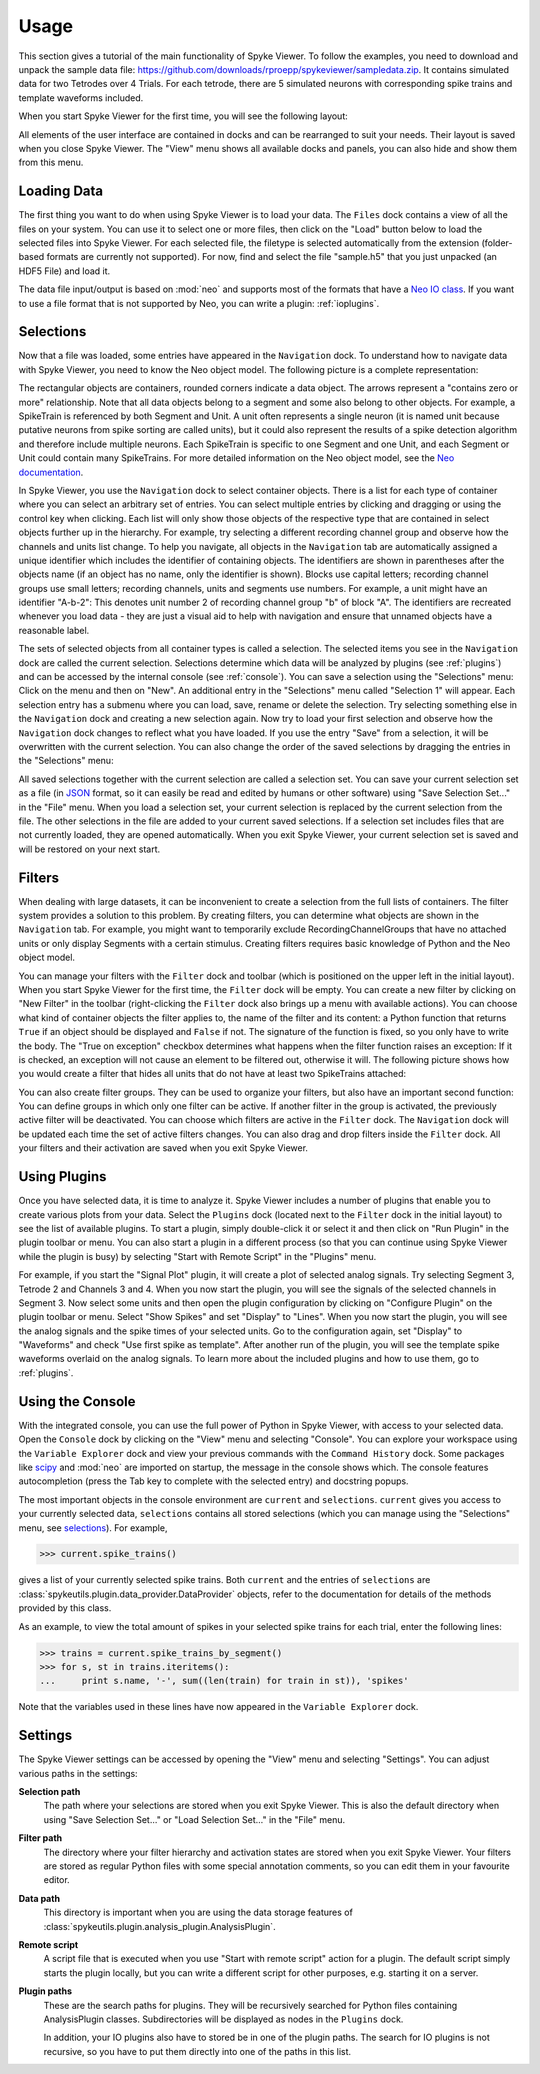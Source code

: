 .. _usage:

Usage
=====
This section gives a tutorial of the main functionality of Spyke Viewer. To
follow the examples, you need to download and unpack the sample data file:
https://github.com/downloads/rproepp/spykeviewer/sampledata.zip. It contains
simulated data for two Tetrodes over 4 Trials. For each tetrode, there are
5 simulated neurons with corresponding spike trains and template waveforms
included.

When you start Spyke Viewer for the first time, you will see the following
layout:

.. image:: /img/initial-layout.png

All elements of the user interface are contained in docks and can be
rearranged to suit your needs. Their layout is saved when you close Spyke
Viewer. The "View" menu shows all available docks and panels, you can also
hide and show them from this menu.

Loading Data
------------
The first thing you want to do when using Spyke Viewer is to load your data.
The ``Files`` dock contains a view of all the files on your system. You can
use it to select one or more files, then click on the "Load" button below to
load the selected files into Spyke Viewer. For each selected file, the
filetype is selected automatically from the extension (folder-based formats
are currently not supported). For now, find and select the file "sample.h5"
that you just unpacked (an HDF5 File) and load it.

The data file input/output is based on :mod:`neo` and supports most of the
formats that have a
`Neo IO class <http://neo.readthedocs.org/en/latest/io.html>`_. If you want
to use a file format that is not supported by Neo, you can write a plugin:
:ref:`ioplugins`.

.. _selections:

Selections
----------
Now that a file was loaded, some entries have appeared in the ``Navigation``
dock. To understand how to navigate data with Spyke Viewer, you need to know
the Neo object model. The following picture is a complete representation:

.. image:: /img/neo.png

The rectangular objects are containers, rounded corners indicate a data
object. The arrows represent a "contains zero or more" relationship. Note that
all data objects belong to a segment and some also belong to other objects.
For example, a SpikeTrain is referenced by both Segment and Unit. A unit often
represents a single neuron (it is named unit because putative neurons from
spike sorting are called units), but it could also represent the results of
a spike detection algorithm and therefore include multiple neurons. Each
SpikeTrain is specific to one Segment and one Unit, and each Segment or Unit
could contain many SpikeTrains. For more detailed information on the Neo
object model, see the
`Neo documentation <http://neo.readthedocs.org/en/latest/core.html>`_.

In Spyke Viewer, you use the ``Navigation`` dock to select container objects.
There is a list for each type of container where you can select an arbitrary
set of entries. You can select multiple entries by clicking and dragging or
using the control key when clicking. Each list will only show those
objects of the respective type that are contained in select objects further
up in the hierarchy. For example, try selecting a different recording channel
group and observe how the channels and units list change. To help you
navigate, all objects in the ``Navigation`` tab are automatically assigned a
unique identifier which includes the identifier of containing objects. The
identifiers are shown in parentheses after the objects name (if an object has
no name, only the identifier is shown). Blocks use capital letters; recording
channel groups use small letters; recording channels, units and segments use
numbers. For example, a unit might have an identifier "A-b-2": This denotes
unit number 2 of recording channel group "b" of block "A". The identifiers are
recreated whenever you load data - they are just a visual aid to help with
navigation and ensure that unnamed objects have a reasonable label.

The sets of selected objects from all container types is called a selection.
The selected items you see in the ``Navigation`` dock are called the current
selection. Selections determine which data will be analyzed by plugins (see
:ref:`plugins`) and can be accessed by the internal console (see
:ref:`console`). You can save a selection using the
"Selections" menu: Click on the menu and then on "New". An additional entry in
the "Selections" menu called "Selection 1" will appear. Each selection entry
has a submenu where you can load, save, rename or delete the selection. Try
selecting something else in the ``Navigation`` dock and creating a new
selection again. Now try to load your first selection and observe how the
``Navigation`` dock changes to reflect what you have loaded. If you use the
entry "Save" from a selection, it will be overwritten with the current
selection. You can also change the order of the saved selections by dragging
the entries in the "Selections" menu:

.. image:: /img/selections-menu.png

All saved selections together with the current selection are called a
selection set. You can save your current selection set as a file (in
`JSON <http://www.json.org>`_ format, so it can easily be read and edited
by humans or other software) using "Save Selection Set..." in the "File" menu.
When you load a selection set, your current selection is replaced by the
current selection from the file. The other selections in the file are added
to your current saved selections. If a selection set includes files that are
not currently loaded, they are opened automatically. When you exit Spyke
Viewer, your current selection set is saved and will be restored on your
next start.

Filters
-------

.. image:: /img/filterdock.png

When dealing with large datasets, it can be inconvenient to create a selection
from the full lists of containers. The filter system provides a solution to
this problem. By creating filters, you can determine what objects are
shown in the ``Navigation`` tab. For example, you might want to temporarily
exclude RecordingChannelGroups that have no attached units or only display
Segments with a certain stimulus. Creating filters requires basic knowledge
of Python and the Neo object model.

You can manage your filters with the ``Filter`` dock and toolbar (which is
positioned on the upper left in the initial layout). When you start Spyke
Viewer for the first time, the ``Filter`` dock will be empty. You can create
a new filter by clicking on "New Filter" in the toolbar (right-clicking the
``Filter`` dock also brings up a menu with available actions). You can choose
what kind of container objects the filter applies to, the name of the filter
and its content: a Python function that returns ``True`` if an object should
be displayed and ``False`` if not. The signature of the function is fixed, so
you only have to write the body. The "True on exception" checkbox determines
what happens when the filter function raises an exception: If it is checked,
an exception will not cause an element to be filtered out, otherwise it will.
The following picture shows how you would create a filter that hides all units
that do not have at least two SpikeTrains attached:

.. image:: /img/newfilter.png

You can also create filter groups. They can be used to organize your filters,
but also have an important second function: You can define groups in which
only one filter can be active. If another filter in the group is activated,
the previously active filter will be deactivated. You can choose which filters
are active in the ``Filter`` dock. The ``Navigation`` dock will be updated
each time the set of active filters changes. You can also drag and drop
filters inside the ``Filter`` dock. All your filters and their activation are
saved when you exit Spyke Viewer.

.. _usingplugins:

Using Plugins
-------------

Once you have selected data, it is time to analyze it. Spyke Viewer includes
a number of plugins that enable you to create various plots from your data.
Select the ``Plugins`` dock (located next to the ``Filter`` dock in the
initial layout) to see the list of available plugins. To start a plugin,
simply double-click it or select it and then click on "Run Plugin" in the
plugin toolbar or menu. You can also start a plugin in a different process
(so that you can continue using Spyke Viewer while the plugin is busy) by
selecting "Start with Remote Script" in the "Plugins" menu.

For example, if you start the "Signal Plot" plugin, it will create a plot of
selected analog signals. Try selecting Segment 3, Tetrode 2 and Channels 3
and 4. When you now start the plugin, you will see the signals of the selected
channels in Segment 3. Now select some units and then open the plugin
configuration by clicking on "Configure Plugin" on the plugin toolbar or
menu. Select "Show Spikes" and set "Display" to "Lines". When you now start
the plugin, you will see the analog signals and the spike times of your
selected units. Go to the configuration again, set "Display" to  "Waveforms"
and check "Use first spike as template". After another run of the plugin,
you will see the template spike waveforms overlaid on the analog signals. To
learn more about the included plugins and how to use them, go to
:ref:`plugins`.

.. _console:

Using the Console
-----------------

With the integrated console, you can use the full power of Python in Spyke
Viewer, with access to your selected data. Open the ``Console`` dock by
clicking on the "View" menu and selecting "Console". You can explore your
workspace using the ``Variable Explorer`` dock and view your previous
commands with the ``Command History`` dock. Some packages like scipy_ and
:mod:`neo` are imported on startup, the message in the console shows which.
The console features autocompletion (press the Tab key to complete with the
selected entry) and docstring popups.

The most important objects in the console environment are ``current`` and
``selections``. ``current`` gives you access to your currently selected data,
``selections`` contains all stored selections (which you can manage using
the "Selections" menu, see selections_). For example,

>>> current.spike_trains()

gives a list of your currently selected spike trains. Both ``current`` and
the entries of ``selections`` are
:class:`spykeutils.plugin.data_provider.DataProvider` objects, refer to the
documentation for details of the methods provided by this class.

As an example, to view the total amount of spikes in your selected spike
trains for each trial, enter the following lines:

>>> trains = current.spike_trains_by_segment()
>>> for s, st in trains.iteritems():
...     print s.name, '-', sum((len(train) for train in st)), 'spikes'

Note that the variables used in these lines have now appeared in the
``Variable Explorer`` dock.


.. _settings:

Settings
--------

The Spyke Viewer settings can be accessed by opening the "View" menu and
selecting "Settings". You can adjust various paths in the settings:

**Selection path**
    The path where your selections are stored when you exit Spyke Viewer. This
    is also the default directory when using "Save Selection Set..." or
    "Load Selection Set..." in the "File" menu.

**Filter path**
    The directory where your filter hierarchy and activation states are stored
    when you exit Spyke Viewer. Your filters are stored as regular Python
    files with some special annotation comments, so you can edit them in your
    favourite editor.

**Data path**
    This directory is important when you are using the data storage features
    of :class:`spykeutils.plugin.analysis_plugin.AnalysisPlugin`.

**Remote script**
    A script file that is executed when you use "Start with remote script"
    action for a plugin. The default script simply starts the plugin locally,
    but you can write a different script for other purposes, e.g. starting it
    on a server.

**Plugin paths**
    These are the search paths for plugins. They will be recursively searched
    for Python files containing AnalysisPlugin classes. Subdirectories will be
    displayed as nodes in the ``Plugins`` dock.

    In addition, your IO plugins also have to stored be in one of the plugin
    paths. The search for IO plugins is not recursive, so you have to put
    them directly into one of the paths in this list.


.. _`scipy`: http://scipy.org/